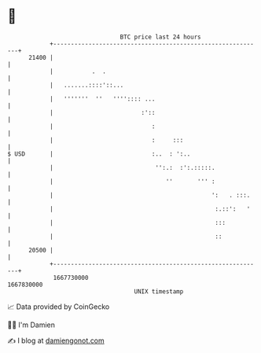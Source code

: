 * 👋

#+begin_example
                                   BTC price last 24 hours                    
               +------------------------------------------------------------+ 
         21400 |                                                            | 
               |           .  .                                             | 
               |   .......::::'::...                                        | 
               |   '''''''  ''   '''':::: ...                               | 
               |                         :'::                               | 
               |                            :                               | 
               |                            :     :::                       | 
   $ USD       |                            :..  : ':..                     | 
               |                             '':.:  :':.:::::.              | 
               |                                ''       ''' :              | 
               |                                             ':   . :::.    | 
               |                                              :.::':   '    | 
               |                                              :::           | 
               |                                              ::            | 
         20500 |                                                            | 
               +------------------------------------------------------------+ 
                1667730000                                        1667830000  
                                       UNIX timestamp                         
#+end_example
📈 Data provided by CoinGecko

🧑‍💻 I'm Damien

✍️ I blog at [[https://www.damiengonot.com][damiengonot.com]]
